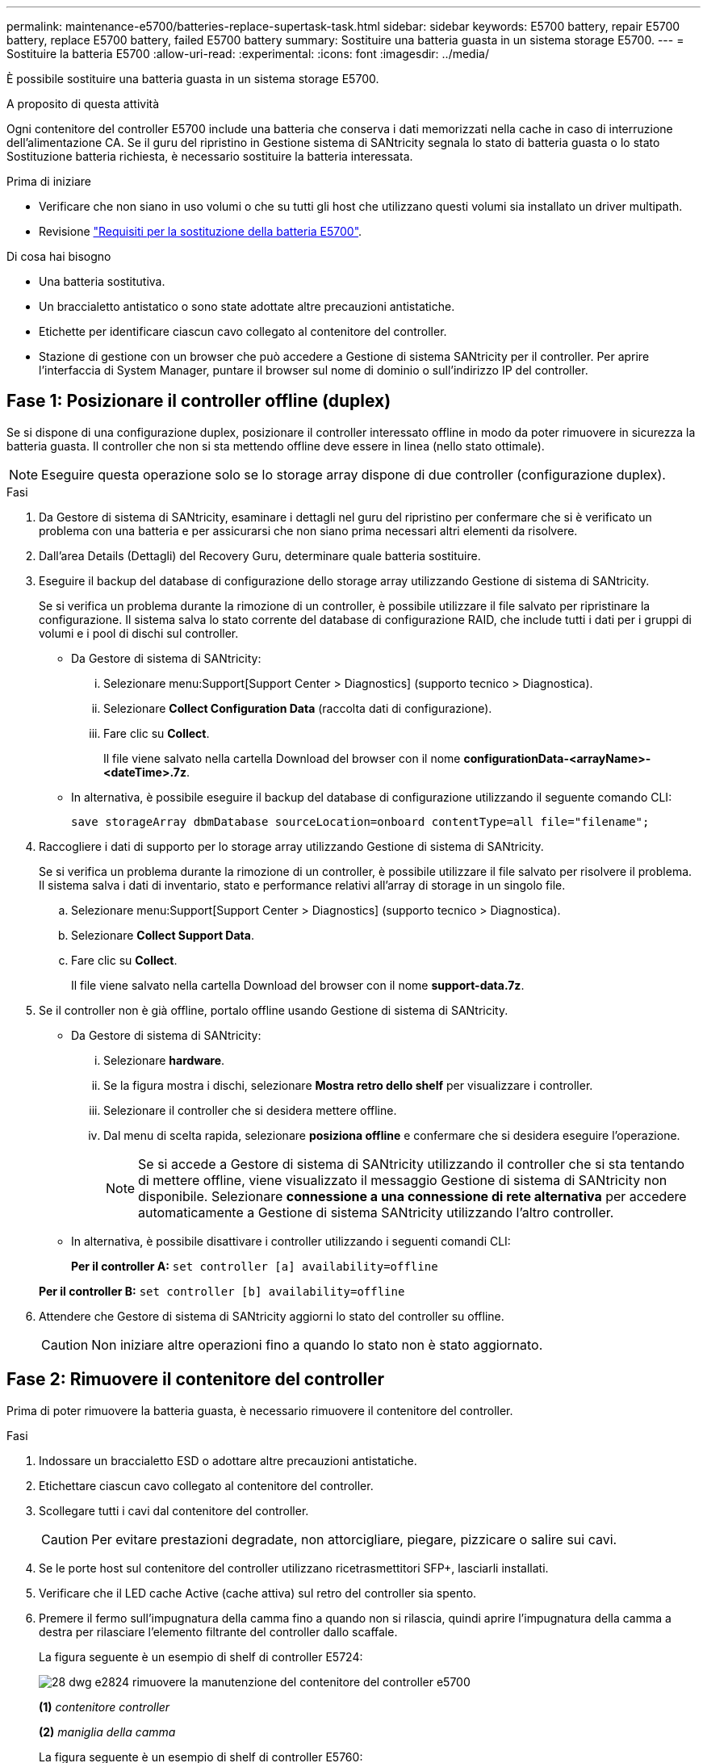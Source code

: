 ---
permalink: maintenance-e5700/batteries-replace-supertask-task.html 
sidebar: sidebar 
keywords: E5700 battery, repair E5700 battery, replace E5700 battery, failed E5700 battery 
summary: Sostituire una batteria guasta in un sistema storage E5700. 
---
= Sostituire la batteria E5700
:allow-uri-read: 
:experimental: 
:icons: font
:imagesdir: ../media/


[role="lead"]
È possibile sostituire una batteria guasta in un sistema storage E5700.

.A proposito di questa attività
Ogni contenitore del controller E5700 include una batteria che conserva i dati memorizzati nella cache in caso di interruzione dell'alimentazione CA. Se il guru del ripristino in Gestione sistema di SANtricity segnala lo stato di batteria guasta o lo stato Sostituzione batteria richiesta, è necessario sostituire la batteria interessata.

.Prima di iniziare
* Verificare che non siano in uso volumi o che su tutti gli host che utilizzano questi volumi sia installato un driver multipath.
* Revisione link:batteries-intro-concept.html["Requisiti per la sostituzione della batteria E5700"].


.Di cosa hai bisogno
* Una batteria sostitutiva.
* Un braccialetto antistatico o sono state adottate altre precauzioni antistatiche.
* Etichette per identificare ciascun cavo collegato al contenitore del controller.
* Stazione di gestione con un browser che può accedere a Gestione di sistema SANtricity per il controller. Per aprire l'interfaccia di System Manager, puntare il browser sul nome di dominio o sull'indirizzo IP del controller.




== Fase 1: Posizionare il controller offline (duplex)

Se si dispone di una configurazione duplex, posizionare il controller interessato offline in modo da poter rimuovere in sicurezza la batteria guasta. Il controller che non si sta mettendo offline deve essere in linea (nello stato ottimale).


NOTE: Eseguire questa operazione solo se lo storage array dispone di due controller (configurazione duplex).

.Fasi
. Da Gestore di sistema di SANtricity, esaminare i dettagli nel guru del ripristino per confermare che si è verificato un problema con una batteria e per assicurarsi che non siano prima necessari altri elementi da risolvere.
. Dall'area Details (Dettagli) del Recovery Guru, determinare quale batteria sostituire.
. Eseguire il backup del database di configurazione dello storage array utilizzando Gestione di sistema di SANtricity.
+
Se si verifica un problema durante la rimozione di un controller, è possibile utilizzare il file salvato per ripristinare la configurazione. Il sistema salva lo stato corrente del database di configurazione RAID, che include tutti i dati per i gruppi di volumi e i pool di dischi sul controller.

+
** Da Gestore di sistema di SANtricity:
+
... Selezionare menu:Support[Support Center > Diagnostics] (supporto tecnico > Diagnostica).
... Selezionare *Collect Configuration Data* (raccolta dati di configurazione).
... Fare clic su *Collect*.
+
Il file viene salvato nella cartella Download del browser con il nome *configurationData-<arrayName>-<dateTime>.7z*.



** In alternativa, è possibile eseguire il backup del database di configurazione utilizzando il seguente comando CLI:
+
`save storageArray dbmDatabase sourceLocation=onboard contentType=all file="filename";`



. Raccogliere i dati di supporto per lo storage array utilizzando Gestione di sistema di SANtricity.
+
Se si verifica un problema durante la rimozione di un controller, è possibile utilizzare il file salvato per risolvere il problema. Il sistema salva i dati di inventario, stato e performance relativi all'array di storage in un singolo file.

+
.. Selezionare menu:Support[Support Center > Diagnostics] (supporto tecnico > Diagnostica).
.. Selezionare *Collect Support Data*.
.. Fare clic su *Collect*.
+
Il file viene salvato nella cartella Download del browser con il nome *support-data.7z*.



. Se il controller non è già offline, portalo offline usando Gestione di sistema di SANtricity.
+
** Da Gestore di sistema di SANtricity:
+
... Selezionare *hardware*.
... Se la figura mostra i dischi, selezionare *Mostra retro dello shelf* per visualizzare i controller.
... Selezionare il controller che si desidera mettere offline.
... Dal menu di scelta rapida, selezionare *posiziona offline* e confermare che si desidera eseguire l'operazione.
+

NOTE: Se si accede a Gestore di sistema di SANtricity utilizzando il controller che si sta tentando di mettere offline, viene visualizzato il messaggio Gestione di sistema di SANtricity non disponibile. Selezionare *connessione a una connessione di rete alternativa* per accedere automaticamente a Gestione di sistema SANtricity utilizzando l'altro controller.



** In alternativa, è possibile disattivare i controller utilizzando i seguenti comandi CLI:
+
*Per il controller A:* `set controller [a] availability=offline`

+
*Per il controller B:* `set controller [b] availability=offline`



. Attendere che Gestore di sistema di SANtricity aggiorni lo stato del controller su offline.
+

CAUTION: Non iniziare altre operazioni fino a quando lo stato non è stato aggiornato.





== Fase 2: Rimuovere il contenitore del controller

Prima di poter rimuovere la batteria guasta, è necessario rimuovere il contenitore del controller.

.Fasi
. Indossare un braccialetto ESD o adottare altre precauzioni antistatiche.
. Etichettare ciascun cavo collegato al contenitore del controller.
. Scollegare tutti i cavi dal contenitore del controller.
+

CAUTION: Per evitare prestazioni degradate, non attorcigliare, piegare, pizzicare o salire sui cavi.

. Se le porte host sul contenitore del controller utilizzano ricetrasmettitori SFP+, lasciarli installati.
. Verificare che il LED cache Active (cache attiva) sul retro del controller sia spento.
. Premere il fermo sull'impugnatura della camma fino a quando non si rilascia, quindi aprire l'impugnatura della camma a destra per rilasciare l'elemento filtrante del controller dallo scaffale.
+
La figura seguente è un esempio di shelf di controller E5724:

+
image::../media/28_dwg_e2824_remove_controller_canister_maint-e5700.gif[28 dwg e2824 rimuovere la manutenzione del contenitore del controller e5700]

+
*(1)* _contenitore controller_

+
*(2)* _maniglia della camma_

+
La figura seguente è un esempio di shelf di controller E5760:

+
image::../media/28_dwg_e2860_add_controller_canister_maint-e5700.gif[28 dwg e2860 add controller canister maintt e5700]

+
*(1)* _contenitore controller_

+
*(2)* _maniglia della camma_

. Utilizzando due mani e l'impugnatura della camma, estrarre il contenitore del controller dallo scaffale.
+

CAUTION: Utilizzare sempre due mani per sostenere il peso di un contenitore del controller.

+
Se si rimuove il contenitore del controller da uno shelf del controller E5724, un'aletta si sposta in posizione per bloccare l'alloggiamento vuoto, contribuendo a mantenere il flusso d'aria e il raffreddamento.

. Capovolgere il contenitore del controller, in modo che il coperchio rimovibile sia rivolto verso l'alto.
. Posizionare il contenitore del controller su una superficie piana e priva di elettricità statica.




== Fase 3: Rimuovere la batteria guasta

Dopo aver rimosso il contenitore del controller dallo shelf del controller, rimuovere la batteria.

.Fasi
. Rimuovere il coperchio del contenitore del controller premendo il pulsante e facendo scorrere il coperchio.
. Verificare che il LED verde all'interno del controller (tra la batteria e i DIMM) sia spento.
+
Se questo LED verde è acceso, il controller sta ancora utilizzando l'alimentazione a batteria. Prima di rimuovere qualsiasi componente, è necessario attendere che il LED si spenga.

+
image::../media/28_dwg_e2800_internal_cache_active_led_maint-e5700.gif[28 dwg e2800 cache interna active led maintent e5700]

+
*(1)* _LED cache interna attiva_

+
*(2)* _batteria_

. Individuare il dispositivo di chiusura blu della batteria.
. Sbloccare la batteria spingendo il dispositivo di chiusura verso il basso e lontano dal contenitore del controller.
+
image::../media/28_dwg_e2800_remove_battery_maint-e5700.gif[28 dwg e2800 rimuovere la batteria principale e5700]

+
*(1)* _dispositivo di chiusura a scatto della batteria_

+
*(2)* _batteria_

. Sollevare la batteria ed estrarla dal contenitore del controller.
. Seguire le procedure appropriate per il riciclaggio o lo smaltimento della batteria guasta.
+

CAUTION: Per rispettare le normative IATA (International Air Transport Association), non spedire mai una batteria al litio via etere se non è installata nello shelf del controller.





== Fase 4: Installare una nuova batteria

Dopo aver rimosso la batteria guasta, installarne una nuova.

.Fasi
. Disimballare la nuova batteria e riutilizzarla su una superficie piana e priva di scariche elettrostatiche.
+

NOTE: Per rispettare le normative IATA in materia di sicurezza, le batterie sostitutive vengono spedite con uno stato di carica (SoC) pari o inferiore al 30%. Quando si riattiva l'alimentazione, tenere presente che il caching in scrittura non viene ripristinato fino a quando la batteria sostitutiva non viene completamente caricata e non viene completato il ciclo di apprendimento iniziale.

. Orientare il contenitore del controller in modo che lo slot della batteria sia rivolto verso di sé.
. Inserire la batteria nel contenitore del controller inclinandola leggermente verso il basso.
+
Inserire la flangia metallica nella parte anteriore della batteria nello slot sul fondo del contenitore del controller e far scorrere la parte superiore della batteria sotto il piccolo perno di allineamento sul lato sinistro del contenitore.

. Spostare il dispositivo di chiusura della batteria verso l'alto per fissare la batteria.
+
Quando il dispositivo di chiusura scatta in posizione, la parte inferiore del dispositivo di chiusura si aggancia in uno slot metallico sul telaio.

+
image::../media/28_dwg_e2800_insert_battery_maint-e5700.gif[28 dwg e2800 inserire la manutenzione della batteria e5700]

+
*(1)* _dispositivo di chiusura a scatto della batteria_

+
*(2)* _batteria_

. Capovolgere il contenitore del controller per verificare che la batteria sia installata correttamente.
+

CAUTION: *Possibili danni all'hardware* -- la flangia metallica sulla parte anteriore della batteria deve essere inserita completamente nello slot sul contenitore del controller (come mostrato nella prima figura). Se la batteria non è installata correttamente (come mostrato nella seconda figura), la flangia metallica potrebbe entrare in contatto con la scheda del controller, danneggiando il controller quando si applica l'alimentazione.

+
** *Corretto* -- la flangia metallica della batteria è completamente inserita nello slot del controller:
+
image:../media/28_dwg_e2800_battery_flange_ok_maint-e5700.gif[""]

** *Errato* -- la flangia metallica della batteria non è inserita nello slot del controller:
+
image:../media/28_dwg_e2800_battery_flange_not_ok_maint-e5700.gif[""]







== Fase 5: Reinstallare il contenitore del controller

Dopo aver installato la nuova batteria, reinstallare il contenitore del controller nello shelf del controller.

.Fasi
. Per reinstallare il coperchio sul contenitore del controller, far scorrere il coperchio dal retro verso la parte anteriore fino a quando il pulsante non scatta in posizione.
. Capovolgere il contenitore del controller, in modo che il coperchio rimovibile sia rivolto verso il basso.
. Con la maniglia della camma in posizione aperta, far scorrere il contenitore del controller fino in fondo nello shelf del controller.
+
image::../media/28_dwg_e2824_remove_controller_canister_maint-e5700.gif[28 dwg e2824 rimuovere la manutenzione del contenitore del controller e5700]

+
*(1)* _contenitore controller_

+
*(2)* _maniglia della camma_

+
image::../media/28_dwg_e2860_add_controller_canister_maint-e5700.gif[28 dwg e2860 add controller canister maintt e5700]

+
*(1)* _contenitore controller_

+
*(2)* _maniglia della camma_

. Spostare la maniglia della camma verso sinistra per bloccare il contenitore del controller in posizione.
. Ricollegare tutti i cavi.




== Fase 6: Posizionamento del controller online (duplex)

Per una configurazione duplex, posizionare il controller online, raccogliere i dati di supporto e riprendere le operazioni.


NOTE: Eseguire questa operazione solo se lo storage array dispone di due controller.

.Fasi
. All'avvio del controller, controllare i LED del controller e il display a sette segmenti.
+

NOTE: La figura mostra un esempio di contenitore del controller. Il controller potrebbe avere un numero diverso e un tipo diverso di porte host.

+
Quando la comunicazione con l'altro controller viene ristabilita:

+
** Il display a sette segmenti mostra la sequenza ripetuta *OS*, *OL*, *_blank_* per indicare che il controller è offline.
** Il LED di attenzione di colore ambra rimane acceso.
** I LED del collegamento host potrebbero essere accesi, lampeggianti o spenti, a seconda dell'interfaccia host.image:../media/e5700_hic_3_callouts_maint-e5700.gif[""]
+
*(1)* _LED collegamento host_

+
*(2)* _LED di attenzione (ambra)_

+
*(3)* _Display a sette segmenti_



. Portare il controller online utilizzando Gestione di sistema di SANtricity.
+
** Da Gestore di sistema di SANtricity:
+
... Selezionare *hardware*.
... Se la figura mostra i dischi, selezionare *Mostra retro dello shelf*.
... Selezionare il controller che si desidera mettere in linea.
... Selezionare *Place Online* (Esegui online) dal menu di scelta rapida e confermare che si desidera eseguire l'operazione.
+
Il sistema mette il controller in linea.



** In alternativa, è possibile portare i controller online utilizzando i seguenti comandi CLI:
+
*Per il controller A:* `set controller [a] availability=online;`

+
*Per il controller B:* `set controller [b] availability=online;`



. Quando il controller torna in linea, verificare che lo stato sia ottimale e controllare i LED di attenzione dello shelf di controller.
+
Se lo stato non è ottimale o se uno dei LED attenzione è acceso, verificare che tutti i cavi siano inseriti correttamente e che la batteria e il contenitore del controller siano installati correttamente. Se necessario, rimuovere e reinstallare il contenitore del controller e la batteria.

+

NOTE: Se non si riesce a risolvere il problema, contattare il supporto tecnico.

. Se necessario, raccogliere i dati di supporto per lo storage array utilizzando Gestione di sistema di SANtricity.
+
.. Selezionare *Support* > *Support Center* > *Diagnostics*.
.. Selezionare *Collect Support Data*.
.. Fare clic su *Collect*.
+
Il file viene salvato nella cartella Download del browser con il nome *support-data.7z*.





.Quali sono le prossime novità?
La sostituzione della batteria è completata. È possibile riprendere le normali operazioni.
